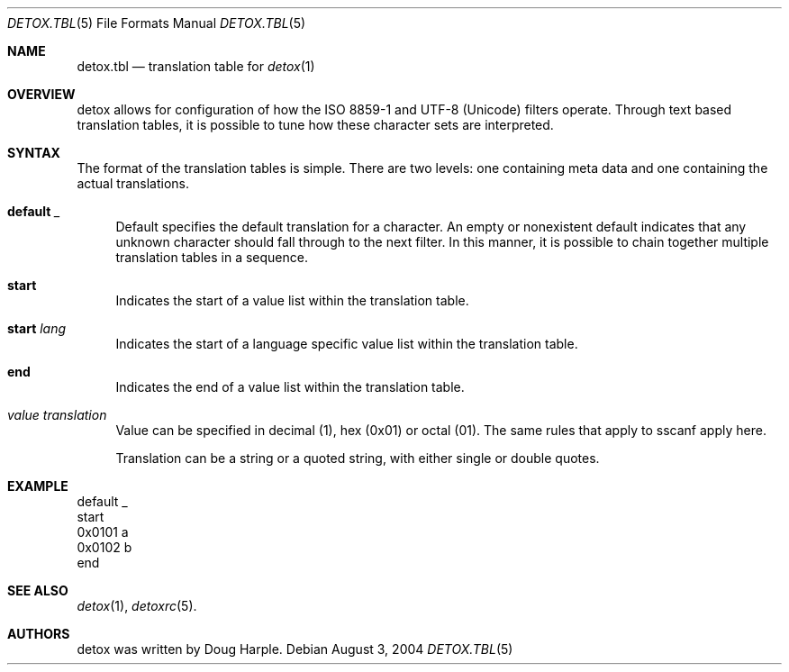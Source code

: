 .\" 
.\" This file is part of the Detox package.
.\"
.\" Copyright (c) Doug Harple <detox.dharple@gmail.com>
.\"
.\" For the full copyright and license information, please view the LICENSE
.\" file that was distributed with this source code.
.\" 
.Dd August 3, 2004
.Dt DETOX.TBL 5
.Os
.Sh NAME
.Nm detox.tbl
.Nd translation table for
.Xr detox 1
.Sh OVERVIEW
detox allows for configuration of how the ISO 8859-1 and UTF-8
(Unicode) filters operate.  Through text based translation tables, it
is possible to tune how these character sets are interpreted.
.Sh SYNTAX
The format of the translation tables is simple.  There are two levels:
one containing meta data and one containing the actual translations.
.Bl -tag -width 0.25i
.It Cm default Ar _
Default specifies the default translation for a character.  An empty
or nonexistent default indicates that any unknown character should
fall through to the next filter.  In this manner, it is possible to
chain together multiple translation tables in a sequence.
.It Cm start
Indicates the start of a value list within the translation table.
.It Cm start Ar lang
Indicates the start of a language specific value list within the
translation table.
.It Cm end
Indicates the end of a value list within the translation table.
.It Ar value translation
Value can be specified in decimal (1), hex (0x01) or octal (01).  The
same rules that apply to sscanf apply here.
.Pp
Translation can be a string or a quoted string, with either single or
double quotes.
.El
.Sh EXAMPLE
.Bd -literal
default   _
start
0x0101    a
0x0102    b
end
.Ed
.Sh SEE ALSO
.Xr detox 1 ,
.Xr detoxrc 5 .
.Sh AUTHORS
detox was written by
.An "Doug Harple" .
